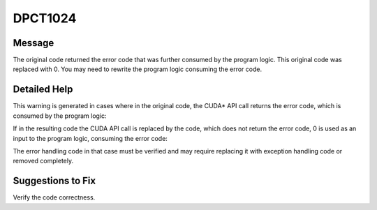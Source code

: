 .. _id_DPCT1024:

DPCT1024
========

Message
-------

.. _msg-1024-start:

The original code returned the error code that was further consumed by the program
logic. This original code was replaced with 0. You may need to rewrite the program
logic consuming the error code.

.. _msg-1024-end:

Detailed Help
-------------

This warning is generated in cases where in the original code, the CUDA\* API call
returns the error code, which is consumed by the program logic:

.. code-block:: cpp
   :linenos:

   handleError(cudaEventRecord(e));


If in the resulting code the CUDA API call is replaced by the code, which does
not return the error code, 0 is used as an input to the program logic, consuming
the error code:

.. code-block:: cpp
   :linenos:

   e_ct1 = clock(), handleError(0);


The error handling code in that case must be verified and may require replacing
it with exception handling code or removed completely.

Suggestions to Fix
------------------

Verify the code correctness.